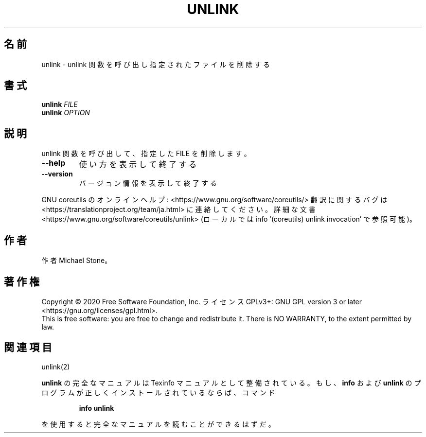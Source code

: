 .\" DO NOT MODIFY THIS FILE!  It was generated by help2man 1.47.13.
.TH UNLINK "1" "2021年5月" "GNU coreutils" "ユーザーコマンド"
.SH 名前
unlink \- unlink 関数を呼び出し指定されたファイルを削除する
.SH 書式
.B unlink
\fI\,FILE\/\fR
.br
.B unlink
\fI\,OPTION\/\fR
.SH 説明
.\" Add any additional description here
.PP
unlink 関数を呼び出して、指定した FILE を削除します。
.TP
\fB\-\-help\fR
使い方を表示して終了する
.TP
\fB\-\-version\fR
バージョン情報を表示して終了する
.PP
GNU coreutils のオンラインヘルプ: <https://www.gnu.org/software/coreutils/>
翻訳に関するバグは <https://translationproject.org/team/ja.html> に連絡してください。
詳細な文書 <https://www.gnu.org/software/coreutils/unlink>
(ローカルでは info '(coreutils) unlink invocation' で参照可能)。
.SH 作者
作者 Michael Stone。
.SH 著作権
Copyright \(co 2020 Free Software Foundation, Inc.
ライセンス GPLv3+: GNU GPL version 3 or later <https://gnu.org/licenses/gpl.html>.
.br
This is free software: you are free to change and redistribute it.
There is NO WARRANTY, to the extent permitted by law.
.SH 関連項目
unlink(2)
.PP
.B unlink
の完全なマニュアルは Texinfo マニュアルとして整備されている。もし、
.B info
および
.B unlink
のプログラムが正しくインストールされているならば、コマンド
.IP
.B info unlink
.PP
を使用すると完全なマニュアルを読むことができるはずだ。
